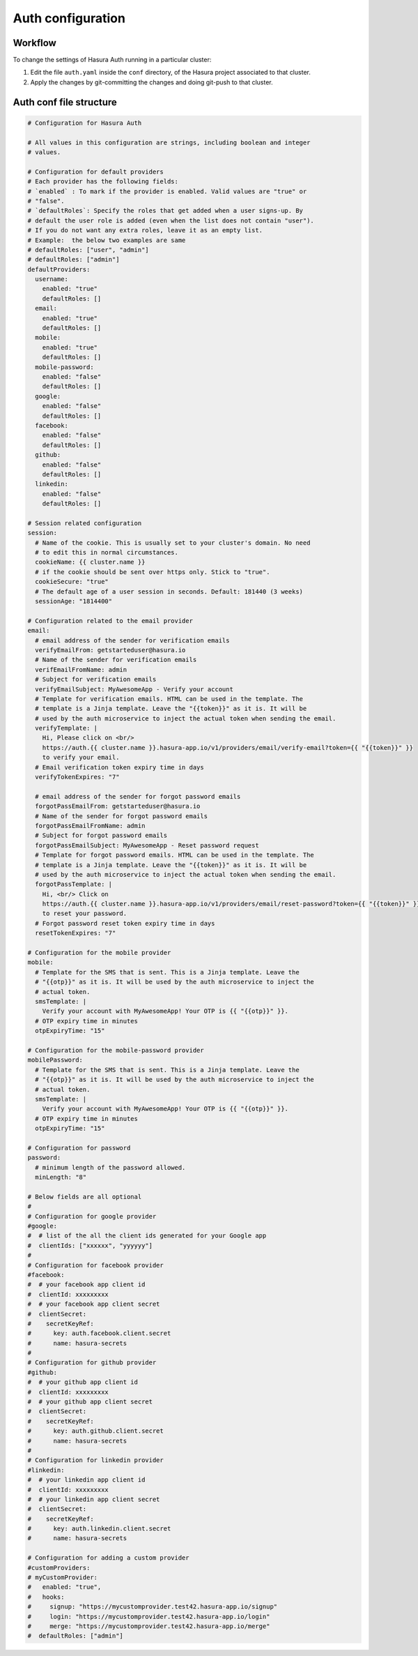 Auth configuration
==================

.. ..todo::
   Auth configuration: this can link to hasura project/conf/auth

Workflow
--------

To change the settings of Hasura Auth running in a particular cluster:

1. Edit the file ``auth.yaml`` inside the ``conf`` directory, of the Hasura
   project associated to that cluster.

2. Apply the changes by git-committing the changes and doing git-push to that
   cluster.

Auth conf file structure
------------------------

.. code-block:: yaml

  # Configuration for Hasura Auth

  # All values in this configuration are strings, including boolean and integer
  # values.

  # Configuration for default providers
  # Each provider has the following fields:
  # `enabled` : To mark if the provider is enabled. Valid values are "true" or
  # "false".
  # `defaultRoles`: Specify the roles that get added when a user signs-up. By
  # default the user role is added (even when the list does not contain "user").
  # If you do not want any extra roles, leave it as an empty list.
  # Example:  the below two examples are same
  # defaultRoles: ["user", "admin"]
  # defaultRoles: ["admin"]
  defaultProviders:
    username:
      enabled: "true"
      defaultRoles: []
    email:
      enabled: "true"
      defaultRoles: []
    mobile:
      enabled: "true"
      defaultRoles: []
    mobile-password:
      enabled: "false"
      defaultRoles: []
    google:
      enabled: "false"
      defaultRoles: []
    facebook:
      enabled: "false"
      defaultRoles: []
    github:
      enabled: "false"
      defaultRoles: []
    linkedin:
      enabled: "false"
      defaultRoles: []

  # Session related configuration
  session:
    # Name of the cookie. This is usually set to your cluster's domain. No need
    # to edit this in normal circumstances.
    cookieName: {{ cluster.name }}
    # if the cookie should be sent over https only. Stick to "true".
    cookieSecure: "true"
    # The default age of a user session in seconds. Default: 181440 (3 weeks)
    sessionAge: "1814400"

  # Configuration related to the email provider
  email:
    # email address of the sender for verification emails
    verifyEmailFrom: getstarteduser@hasura.io
    # Name of the sender for verification emails
    verifEmailFromName: admin
    # Subject for verification emails
    verifyEmailSubject: MyAwesomeApp - Verify your account
    # Template for verification emails. HTML can be used in the template. The
    # template is a Jinja template. Leave the "{{token}}" as it is. It will be
    # used by the auth microservice to inject the actual token when sending the email.
    verifyTemplate: |
      Hi, Please click on <br/>
      https://auth.{{ cluster.name }}.hasura-app.io/v1/providers/email/verify-email?token={{ "{{token}}" }}
      to verify your email.
    # Email verification token expiry time in days
    verifyTokenExpires: "7"

    # email address of the sender for forgot password emails
    forgotPassEmailFrom: getstarteduser@hasura.io
    # Name of the sender for forgot password emails
    forgotPassEmailFromName: admin
    # Subject for forgot password emails
    forgotPassEmailSubject: MyAwesomeApp - Reset password request
    # Template for forgot password emails. HTML can be used in the template. The
    # template is a Jinja template. Leave the "{{token}}" as it is. It will be
    # used by the auth microservice to inject the actual token when sending the email.
    forgotPassTemplate: |
      Hi, <br/> Click on
      https://auth.{{ cluster.name }}.hasura-app.io/v1/providers/email/reset-password?token={{ "{{token}}" }}
      to reset your password.
    # Forgot password reset token expiry time in days
    resetTokenExpires: "7"

  # Configuration for the mobile provider
  mobile:
    # Template for the SMS that is sent. This is a Jinja template. Leave the
    # "{{otp}}" as it is. It will be used by the auth microservice to inject the
    # actual token.
    smsTemplate: |
      Verify your account with MyAwesomeApp! Your OTP is {{ "{{otp}}" }}.
    # OTP expiry time in minutes
    otpExpiryTime: "15"

  # Configuration for the mobile-password provider
  mobilePassword:
    # Template for the SMS that is sent. This is a Jinja template. Leave the
    # "{{otp}}" as it is. It will be used by the auth microservice to inject the
    # actual token.
    smsTemplate: |
      Verify your account with MyAwesomeApp! Your OTP is {{ "{{otp}}" }}.
    # OTP expiry time in minutes
    otpExpiryTime: "15"

  # Configuration for password
  password:
    # minimum length of the password allowed.
    minLength: "8"

  # Below fields are all optional
  #
  # Configuration for google provider
  #google:
  #  # list of the all the client ids generated for your Google app
  #  clientIds: ["xxxxxx", "yyyyyy"]
  #
  # Configuration for facebook provider
  #facebook:
  #  # your facebook app client id
  #  clientId: xxxxxxxxx
  #  # your facebook app client secret
  #  clientSecret:
  #    secretKeyRef:
  #      key: auth.facebook.client.secret
  #      name: hasura-secrets
  #
  # Configuration for github provider
  #github:
  #  # your github app client id
  #  clientId: xxxxxxxxx
  #  # your github app client secret
  #  clientSecret:
  #    secretKeyRef:
  #      key: auth.github.client.secret
  #      name: hasura-secrets
  #
  # Configuration for linkedin provider
  #linkedin:
  #  # your linkedin app client id
  #  clientId: xxxxxxxxx
  #  # your linkedin app client secret
  #  clientSecret:
  #    secretKeyRef:
  #      key: auth.linkedin.client.secret
  #      name: hasura-secrets

  # Configuration for adding a custom provider
  #customProviders:
  # myCustomProvider:
  #   enabled: "true",
  #   hooks:
  #     signup: "https://mycustomprovider.test42.hasura-app.io/signup"
  #     login: "https://mycustomprovider.test42.hasura-app.io/login"
  #     merge: "https://mycustomprovider.test42.hasura-app.io/merge"
  #  defaultRoles: ["admin"]
